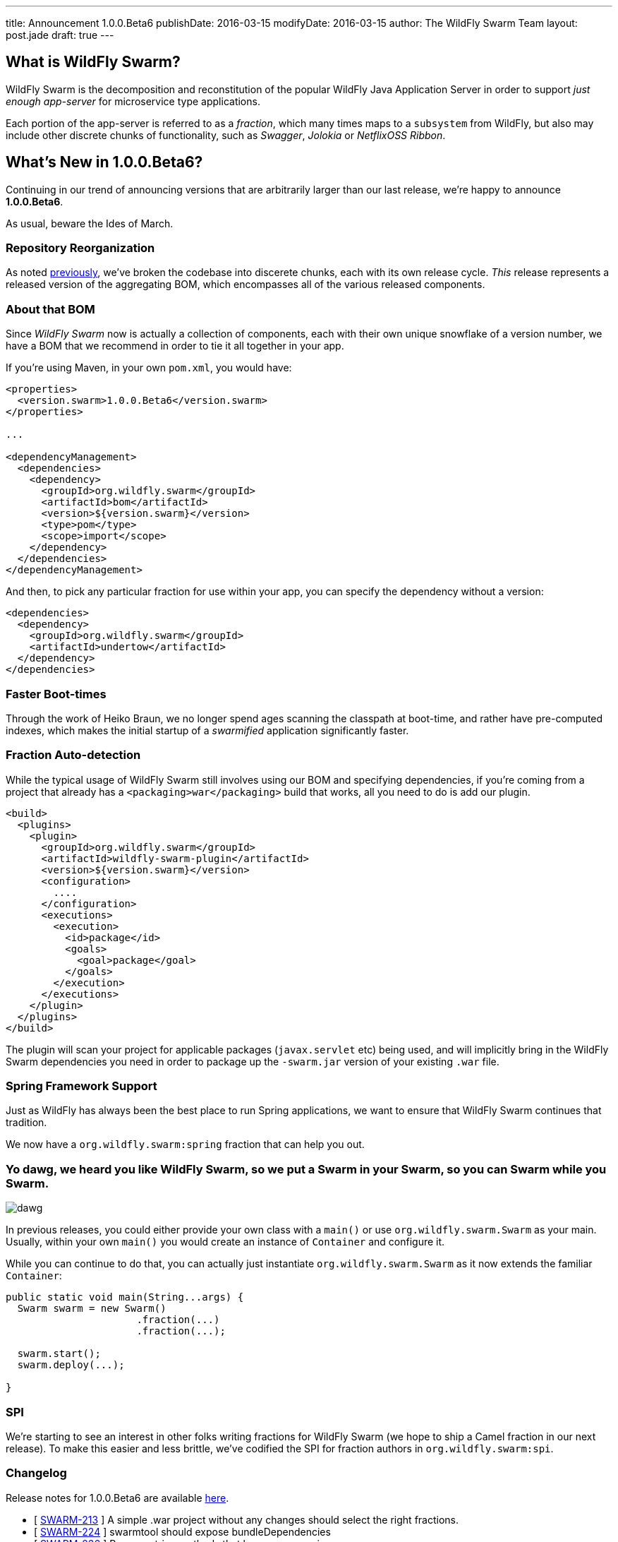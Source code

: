 ---
title: Announcement 1.0.0.Beta6
publishDate: 2016-03-15
modifyDate: 2016-03-15
author: The WildFly Swarm Team
layout: post.jade
draft: true
---

== What is WildFly Swarm?

WildFly Swarm is the decomposition and reconstitution of the popular 
WildFly Java Application Server in order to support _just enough app-server_
for microservice type applications.

Each portion of the app-server is referred to as a _fraction_, which many times
maps to a `subsystem` from WildFly, but also may include other discrete chunks
of functionality, such as _Swagger_, _Jolokia_ or _NetflixOSS Ribbon_.

== What's New in 1.0.0.Beta6?

Continuing in our trend of announcing versions that are arbitrarily 
larger than our last release, we're happy to announce *1.0.0.Beta6*.

As usual, beware the Ides of March.

=== Repository Reorganization

As noted link:/posts/reorganization/[previously], we've broken the codebase
into discerete chunks, each with its own release cycle.  _This_ release represents
a released version of the aggregating BOM, which encompasses all of the various
released components.

=== About that BOM

Since _WildFly Swarm_ now is actually a collection of components, each with
their own unique snowflake of a version number, we have a BOM that we recommend
in order to tie it all together in your app.  

If you're using Maven, in your own `pom.xml`, you would have:

[source,xml]
----
<properties>
  <version.swarm>1.0.0.Beta6</version.swarm>
</properties>

...

<dependencyManagement>
  <dependencies>
    <dependency>
      <groupId>org.wildfly.swarm</groupId>
      <artifactId>bom</artifactId>
      <version>${version.swarm}</version>
      <type>pom</type>
      <scope>import</scope>
    </dependency>
  </dependencies>
</dependencyManagement>
----

And then, to pick any particular fraction for use within your app, you can
specify the dependency without a version:

[source,xml]
----
<dependencies>
  <dependency>
    <groupId>org.wildfly.swarm</groupId>
    <artifactId>undertow</artifactId>
  </dependency>
</dependencies>
----


=== Faster Boot-times

Through the work of Heiko Braun, we no longer spend ages scanning the classpath
at boot-time, and rather have pre-computed indexes, which makes the initial
startup of a _swarmified_ application significantly faster.

=== Fraction Auto-detection

While the typical usage of WildFly Swarm still involves using our BOM
and specifying dependencies, if you're coming from a project that already
has a `<packaging>war</packaging>` build that works, all you need to do
is add our plugin.

[source,xml]
----
<build>
  <plugins>
    <plugin>
      <groupId>org.wildfly.swarm</groupId>
      <artifactId>wildfly-swarm-plugin</artifactId>
      <version>${version.swarm}</version>
      <configuration>
        ....
      </configuration>
      <executions>
        <execution>
          <id>package</id>
          <goals>
            <goal>package</goal>
          </goals>
        </execution>
      </executions>
    </plugin>
  </plugins>
</build>
----

The plugin will scan your project for applicable packages (`javax.servlet` etc)
being used, and will implicitly bring in the WildFly Swarm dependencies you need
in order to package up the `-swarm.jar` version of your existing `.war` file.

=== Spring Framework Support

Just as WildFly has always been the best place to run Spring applications, we want
to ensure that WildFly Swarm continues that tradition.

We now have a `org.wildfly.swarm:spring` fraction that can help you out.

=== Yo dawg, we heard you like WildFly Swarm, so we put a Swarm in your Swarm, so you can Swarm while you Swarm.

image:/images/dawg.jpg[]

In previous releases, you could either provide your own class with a `main()` or use
`org.wildfly.swarm.Swarm` as your main.  Usually, within your own `main()` you would create
an instance of `Container` and configure it.

While you can continue to do that, you can actually just instantiate `org.wildfly.swarm.Swarm`
as it now extends the familiar `Container`:

[source,java]
----
public static void main(String...args) {
  Swarm swarm = new Swarm()
                      .fraction(...)
                      .fraction(...);

  swarm.start();
  swarm.deploy(...);
  
}
----


=== SPI

We're starting to see an interest in other folks writing fractions for WildFly Swarm
(we hope to ship a Camel fraction in our next release).  To make this easier and less
brittle, we've codified the SPI for fraction authors in `org.wildfly.swarm:spi`.

=== Changelog

Release notes for 1.0.0.Beta6 are available https://issues.jboss.org/secure/ConfigureReport.jspa?versions=12329890&versions=12329883&versions=12329959&versions=12329958&versions=12329899&versions=12329884&versions=12329886&versions=12329887&versions=12329795&versions=12329898&versions=12329896&versions=12329793&versions=12329817&versions=12329885&versions=12329822&versions=12329819&sections=all&style=html&selectedProjectId=12317020&reportKey=org.jboss.labs.jira.plugin.release-notes-report-plugin%3Areleasenotes&Next=Next[here].

++++
<ul>
  <li>[ <a href="https://issues.jboss.org/browse/SWARM-213">SWARM-213</a> ] A simple .war project without any changes should select the right fractions.</li>
  <li>[ <a href="https://issues.jboss.org/browse/SWARM-224">SWARM-224</a> ] swarmtool should expose bundleDependencies</li>
  <li>[ <a href="https://issues.jboss.org/browse/SWARM-236">SWARM-236</a> ] Remove string methods that have enum versions</li>
  <li>[ <a href="https://issues.jboss.org/browse/SWARM-245">SWARM-245</a> ] Create swagger-webapp-server</li>
  <li>[ <a href="https://issues.jboss.org/browse/SWARM-247">SWARM-247</a> ] Improve load balancing for ribbon-webapp</li>
  <li>[ <a href="https://issues.jboss.org/browse/SWARM-250">SWARM-250</a> ] Swagger should scan top level packages in the deployment</li>
  <li>[ <a href="https://issues.jboss.org/browse/SWARM-252">SWARM-252</a> ] Spring integration</li>
  <li>[ <a href="https://issues.jboss.org/browse/SWARM-268">SWARM-268</a> ] Simplify HTTPS configuration</li>
  <li>[ <a href="https://issues.jboss.org/browse/SWARM-295">SWARM-295</a> ] Prevent FractionList from reading a file repeatedly</li>
  <li>[ <a href="https://issues.jboss.org/browse/SWARM-298">SWARM-298</a> ] java.lang.ClassNotFoundException: org.wildfly.swarm.undertow.descriptors.WebXmlAsset from Module "org.wildfly.swarm.keycloak:api"</li>
  <li>[ <a href="https://issues.jboss.org/browse/SWARM-300">SWARM-300</a> ] Restructure repositories</li>
  <li>[ <a href="https://issues.jboss.org/browse/SWARM-306">SWARM-306</a> ] Support different versions within FractionList</li>
  <li>[ <a href="https://issues.jboss.org/browse/SWARM-307">SWARM-307</a> ] Extract plugins from core into wildfly-swarm.git</li>
  <li>[ <a href="https://issues.jboss.org/browse/SWARM-309">SWARM-309</a> ] ARQ protocol ignores setup actions</li>
  <li>[ <a href="https://issues.jboss.org/browse/SWARM-320">SWARM-320</a> ] CNFE for org.jboss.arquillian.test.spi.TestResult</li>
  <li>[ <a href="https://issues.jboss.org/browse/SWARM-323">SWARM-323</a> ] NPE in ServiceActivatorArchiveImpl with no archive suffix</li>
  <li>[ <a href="https://issues.jboss.org/browse/SWARM-324">SWARM-324</a> ] Improve the RuntimeServer bootstrap performance</li>
  <li>[ <a href="https://issues.jboss.org/browse/SWARM-325">SWARM-325</a> ] ribbon-secured example does not work.</li>
  <li>[ <a href="https://issues.jboss.org/browse/SWARM-326">SWARM-326</a> ] NetflixOSS Ribon example buttons not working</li>
  <li>[ <a href="https://issues.jboss.org/browse/SWARM-335">SWARM-335</a> ] Integration Tests are not running in -examples</li>
  <li>[ <a href="https://issues.jboss.org/browse/SWARM-340">SWARM-340</a> ] Pull out fraction SPI to separate GAVs and repository</li>
  <li>[ <a href="https://issues.jboss.org/browse/SWARM-341">SWARM-341</a> ] Topology endpoint without scheme breaks browser call</li>
  <li>[ <a href="https://issues.jboss.org/browse/SWARM-344">SWARM-344</a> ] Error parsing undertow handlers conf</li>
  <li>[ <a href="https://issues.jboss.org/browse/SWARM-346">SWARM-346</a> ] Ribbon example broken, topology.js not found</li>
  <li>[ <a href="https://issues.jboss.org/browse/SWARM-350">SWARM-350</a> ] Replace the word "Container" with "Swarm".</li>
</ul>
++++


=== Resources

Per usual, we tend to hang out on `irc.freenode.net` in `#wildfly-swarm`.

We've moved all bug and feature-tracking to http://issues.jboss.org/browse/SWARM[JIRA].

Examples are available in http://github.com/wildfly-swarm/wildfly-swarm-examples.

Documentation for this release is http://wildfly-swarm.io/documentation/1-0-0-Alpha6[available].

=== Thank you, Contributors!

We appreciate all of our contributors since the last release:

*Core*

Heiko Braun
Toby Crawley
Thomas Diesler
Ken Finnigan
George Gastaldi
Bob McWhirter

*Examples*

Toby Crawley
Ken Finnigan
Bob McWhirter
Lukáš Vlček

*Documentation*

Toby Crawley
Ken Finnigan
Bob McWhirter

